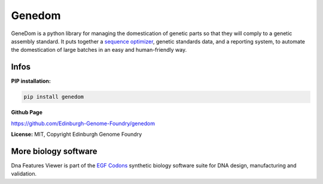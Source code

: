 
Genedom
===================

.. image:: https://travis-ci.org/Edinburgh-Genome-Foundry/genedom.svg?branch=master
   :target: https://travis-ci.org/Edinburgh-Genome-Foundry/genedom
   :alt: Travis CI build status

.. image:: https://coveralls.io/repos/github/Edinburgh-Genome-Foundry/genedom/badge.svg?branch=master
   :target: https://coveralls.io/github/Edinburgh-Genome-Foundry/genedom?branch=master

GeneDom is a python library for managing the domestication of genetic parts so that they will comply to a genetic assembly standard. It puts together a `sequence optimizer <https://github.com/Edinburgh-Genome-Foundry/DnaChisel>`_, genetic standards data, and a reporting system, to automate the domestication of large batches in an easy and human-friendly way.

Infos
-----

**PIP installation:**

.. code:: bash

  pip install genedom

**Github Page**

`<https://github.com/Edinburgh-Genome-Foundry/genedom>`_


**License:** MIT, Copyright Edinburgh Genome Foundry

More biology software
-----------------------

.. image:: https://raw.githubusercontent.com/Edinburgh-Genome-Foundry/Edinburgh-Genome-Foundry.github.io/master/static/imgs/logos/egf-codon-horizontal.png
  :target: https://edinburgh-genome-foundry.github.io/

Dna Features Viewer is part of the `EGF Codons <https://edinburgh-genome-foundry.github.io/>`_ synthetic biology software suite for DNA design, manufacturing and validation.
